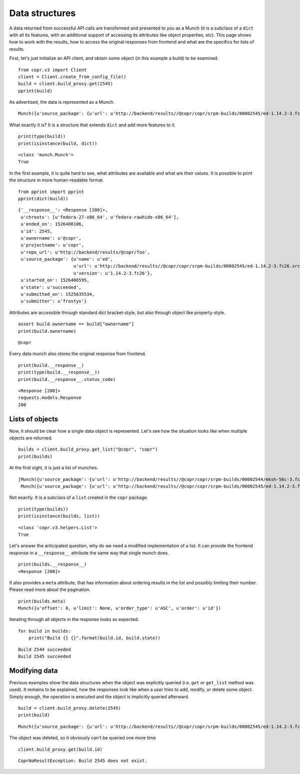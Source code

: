 Data structures
===============

A data returned from successful API calls are transformed and presented to you as a Munch (it is a subclass of a
``dict`` with all its features, with an additional support of accessing its attributes like object properties, etc).
This page shows how to work with the results, how to access the original responses from frontend and what are the
specifics for lists of results.


First, let's just initialize an API client, and obtain some object (in this example a build) to be examined.

::

    from copr.v3 import Client
    client = Client.create_from_config_file()
    build = client.build_proxy.get(2545)
    pprint(build)


As advertised, the data is represented as a Munch.

::

    Munch({u'source_package': {u'url': u'http://backend/results//@copr/copr/srpm-builds/00002545/ed-1.14.2-3.fc26.src.rpm', u'version': u'1.14.2-3.fc26', u'name': u'ed'}, '__response__': <Response [200]>, u'projectname': u'copr', u'started_on': 1526406595, u'submitted_on': 1525635534, u'state': u'succeeded', u'ended_on': 1526408106, u'ownername': u'@copr', u'repo_url': u'http://backend/results/@copr/copr', u'submitter': u'frostyx', u'chroots': [u'fedora-27-x86_64', u'fedora-rawhide-x86_64'], u'id': 2545})


What exactly it is? It is a structure that extends ``dict`` and add more features to it.


::

    print(type(build))
    print(isinstance(build, dict))

::

    <class 'munch.Munch'>
    True


In the first example, it is quite hard to see, what attributes are available and what are their values. It is possible
to print the structure in more human-readable format.


::

    from pprint import pprint
    pprint(dict(build))

::

    {'__response__': <Response [200]>,
     u'chroots': [u'fedora-27-x86_64', u'fedora-rawhide-x86_64'],
     u'ended_on': 1526408106,
     u'id': 2545,
     u'ownername': u'@copr',
     u'projectname': u'copr',
     u'repo_url': u'http://backend/results/@copr/foo',
     u'source_package': {u'name': u'ed',
                         u'url': u'http://backend/results//@copr/copr/srpm-builds/00002545/ed-1.14.2-3.fc26.src.rpm',
                         u'version': u'1.14.2-3.fc26'},
     u'started_on': 1526406595,
     u'state': u'succeeded',
     u'submitted_on': 1525635534,
     u'submitter': u'frostyx'}


Attributes are accessible through standard dict bracket-style, but also through object like property-style.


::

    assert build.ownername == build["ownername"]
    print(build.ownername)

::

    @copr


Every data munch also stores the original response from frontend.

::

    print(build.__response__)
    print(type(build.__response__))
    print(build.__response__.status_code)

::

    <Response [200]>
    requests.models.Response
    200


Lists of objects
----------------

Now, it should be clear how a single data object is represented. Let's see how the situation looks like
when multiple objects are returned.

::

    builds = client.build_proxy.get_list("@copr", "copr")
    print(builds)


At the first sight, it is just a list of munches.

::

    [Munch({u'source_package': {u'url': u'http://backend/results//@copr/copr/srpm-builds/00002544/mksh-56c-3.fc26.src.rpm', u'version': u'56c-3.fc26', u'name': u'mksh'}, u'projectname': u'copr', u'started_on': 1519063348, u'submitted_on': 1519062565, u'state': u'succeeded', u'ended_on': 1519064069, u'ownername': u'frostyx', u'repo_url': u'http://backend/results/@copr/copr', u'submitter': u'frostyx', u'chroots': [u'fedora-rawhide-i386', u'fedora-rawhide-x86_64'], u'id': 2544}),
     Munch({u'source_package': {u'url': u'http://backend/results//@copr/copr/srpm-builds/00002545/ed-1.14.2-3.fc26.src.rpm', u'version': u'1.14.2-3.fc26', u'name': u'ed'}, u'projectname': u'copr', u'started_on': 1526406595, u'submitted_on': 1525635534, u'state': u'succeeded', u'ended_on': 1526408106, u'ownername': u'@copr', u'repo_url': u'http://backend/results/@copr/copr', u'submitter': u'frostyx', u'chroots': [u'fedora-27-x86_64', u'fedora-rawhide-x86_64'], u'id': 2545})]


Not exactly. It is a subclass of a ``list`` created in the ``copr`` package.


::

    print(type(builds))
    print(isinstance(builds, list))

::

    <class 'copr.v3.helpers.List'>
    True

Let's answer the anticipated question, why do we need a modified implementation of a list. It can provide the frontend
response in a ``__response__`` attribute the same way that single munch does.

::

    print(builds.__response__)
    <Response [200]>


It also provides a ``meta`` attribute, that has information about ordering results in the list and possibly limiting
their number. Please read more about the pagination.

::

    print(builds.meta)
    Munch({u'offset': 0, u'limit': None, u'order_type': u'ASC', u'order': u'id'})


Iterating through all objects in the response looks as expected.

::

    for build in builds:
        print("Build {} {}".format(build.id, build.state))

::

    Build 2544 succeeded
    Build 2545 succeeded


Modifying data
--------------

Previous examples show the data structures when the object was explicitly queried
(i.e. ``get`` or ``get_list`` method was used). It remains to be explained, how the responses look like when a user
tries to add, modify, or delete some object. Simply enough, the operation is executed and the object is implicitly
queried afterward.


::

    build = client.build_proxy.delete(2545)
    print(build)

::

    Munch({u'source_package': {u'url': u'http://backend/results//@copr/copr/srpm-builds/00002545/ed-1.14.2-3.fc26.src.rpm', u'version': u'1.14.2-3.fc26', u'name': u'ed'}, u'projectname': u'copr', u'started_on': 1526406595, u'submitted_on': 1525635534, u'state': u'succeeded', u'ended_on': 1526408106, u'ownername': u'@copr', u'repo_url': u'http://backend/results/@copr/copr', u'submitter': u'frostyx', u'chroots': [u'fedora-27-x86_64', u'fedora-rawhide-x86_64'], u'id': 2545})


The object was deleted, so it obviously can't be queried one more time

::

    client.build_proxy.get(build.id)

::

    CoprNoResultException: Build 2545 does not exist.
